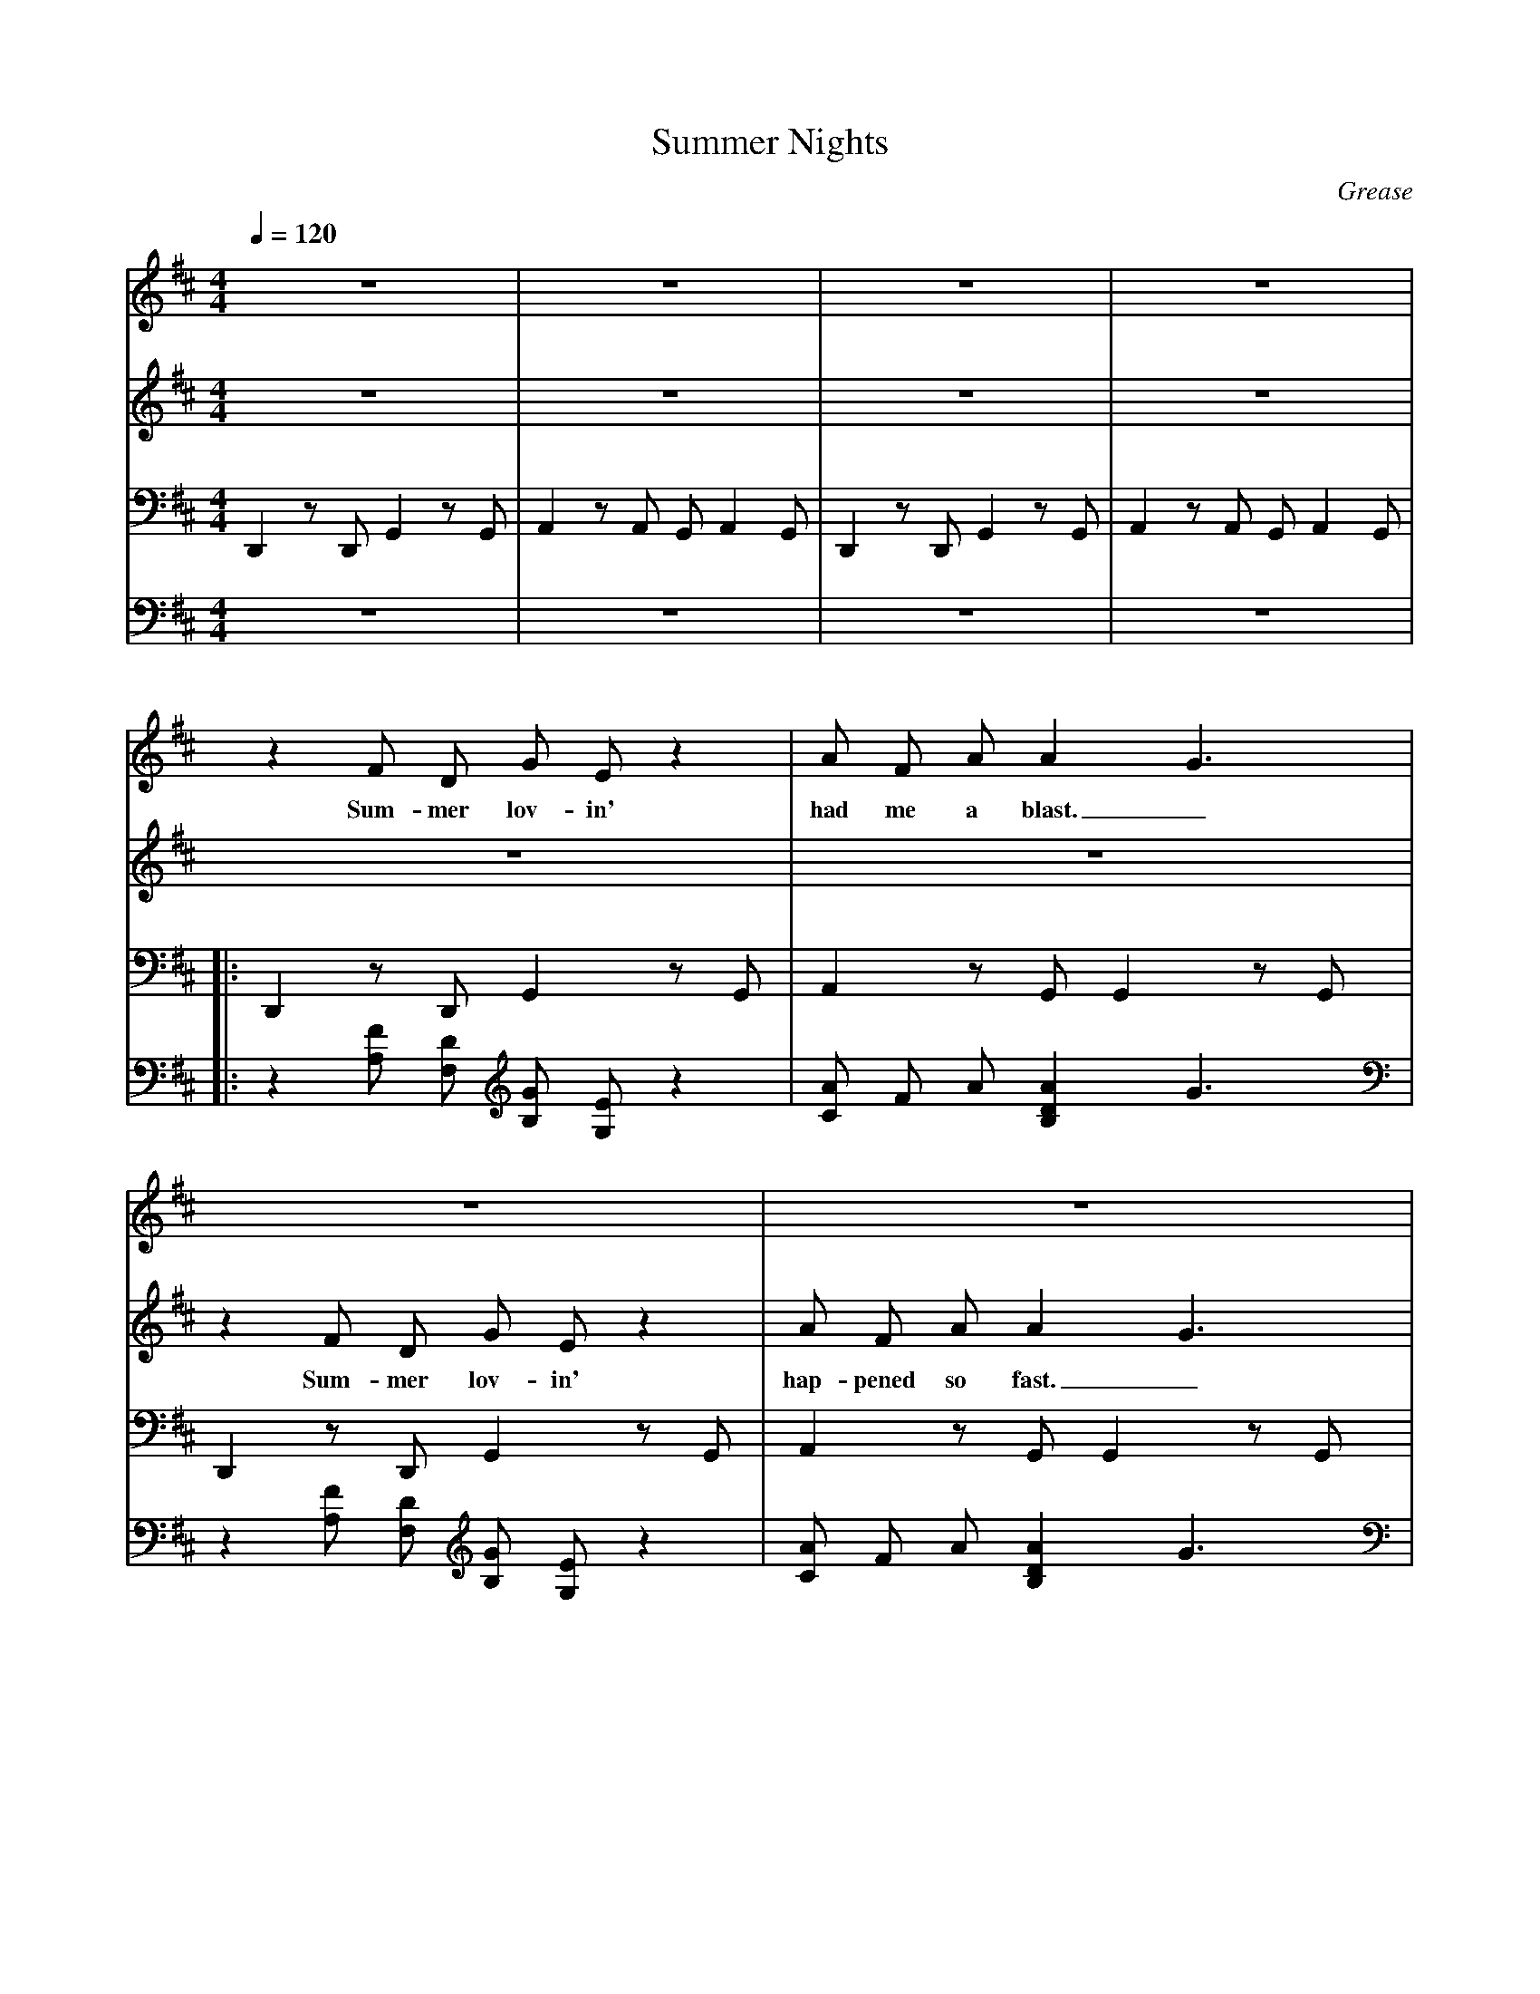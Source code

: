 X: 1
T:Summer Nights
C:Grease
V:Boy
V:Girl
V:L
V:R
M:4/4
L:1/4
Q:1/4=120
K:D
V:L
D,, z/2 D,,/2 G,, z/2 G,,/2 | A,, z/2 A,,/2 G,,/2 A,, G,,/2 | D,, z/2 D,,/2 G,, z/2 G,,/2 | A,, z/2 A,,/2 G,,/2 A,, G,,/2 |
V:R
z4 | z4 | z4 | z4 |
V:Boy
z4 | z4 | z4 | z4 |
V:Girl
z4 | z4 | z4 | z4 |
%
%
V:L
|: D,, z/2 D,,/2 G,, z/2 G,,/2 | A,, z/2 G,,/2 G,, z/2 G,,/2 |
V:R
|: z [A,/2F/2] [F,/2D/2] [B,/2G/2] [G,/2E/2] z | [C/2A/2] F/2 A/2 [B,DA] G3/2 |
V:Boy
z F/2 D/2 G/2 E/2 z | A/2 F/2 A/2 A G3/2 |
w: Sum-mer lov-in' had me a blast._
V:Girl
z4 | z4 |
%
%
V:L
D,, z/2 D,,/2 G,, z/2 G,,/2 | A,, z/2 G,,/2 G,, z/2 G,,/2 |
V:R
z [A,/2F/2] [F,/2D/2] [B,/2G/2] [G,/2E/2] z | [C/2A/2] F/2 A/2 [B,DA] G3/2 |
V:Boy
z4 | z4 |
V:Girl
z F/2 D/2 G/2 E/2 z | A/2 F/2 A/2 A G3/2 |
w: Sum-mer lov-in' hap-pened so fast._
%
%
V:L
D,, z/2 D,,/2 G,, z/2 G,,/2 | A,, z/2 B,,5/2 |
V:R
z [A,/2F/2] [F,/2D/2] [B,G] z | [C/2A/2] F/2 A/2 [B5/2^D5/2B,5/2] |
V:Boy
z F/2 D/2 G z | A/2 F/2 A/2 B3/2 z |
w: Met a girl, cra-zy for me._
V:Girl
z4 | z4 |
%
%
V:L
E,,2 A,, z/2 A,,/2 | E,,2 A,,/2 A,,/2 B,,/2 D,/2 |
V:R
z [B,/2^G/2] [^G,/2E/2] [C2E2A2] | [^G/2B,/2] E/2 G/2 [C5/2E5/2A5/2] |
V:Boy
z4 | z4 |
V:Girl
z ^G/2 E/2 A z | ^G/2 E/2 G/2 A3/2 z |
w: Met a boy, cute as can be.
%
%
V:L
D,,/2 D,,/2 z G,,/2 G,,/2 z/2 G,,/2 | A,,/2 A,,/2 z/2 B,, B/2 z/2 B/2 |
V:R
z [F/2d/2] [D/2A/2] [D2=G2B2] | [C/2E/2A/2] B/2 A/2 [B,3/2^D3/2F3/2] B/2 A/2 |
V:Boy
z d/2 A/2 B z | A/2 B/2 A/2 F3/2 B/2 A/2 |
w: Sum-mer days drift-ing a-way to._
V:Girl
z d/2 A/2 B z | A/2 B/2 A/2 F3/2 B/2 A/2 |
w: Sum-mer days drift-ing a-way to._
%
%
V:L
[1 E,,/2 E,,/2 z A,,/2 A,,/2 z | D,, A,,/2 A,,/2 B,,/2 B,,/2 C,/2 C,/2 |
V:R
[1 [B,=DG] E/2 B/2 [C/2A/2] B/2 A/2 [F,3/2A,3/2D3/2] | A,/2 A,/2 B,/2 B,/2 C/2 C/2 |
V:Boy
G/2 z/2 E/2 B/2 A/2 B/2 A/2 D3/2 | A,/2 A,/2 B,/2 B,/2 C/2 C/2 |
w: uh, oh. those sum--mer nights, Well-a, well-a, well-a
V:Girl
G/2 z/2 E/2 B/2 A/2 B/2 A/2 D3/2 | A,/2 A,/2 B,/2 B,/2 C/2 C/2 |
w: uh, oh. those sum--mer nights, Well-a, well-a, well-a
%
%
V:L
D,/2 D,/2 z G,,/2 G,,/2 z | E,,/2 E,,/2 z A,,/2 A,,/2 z |
V:R
[F,D] [D/2F/2A/2] A/2 [DGB] [D/2G/2B/2] B/2 | [E^GB] B/2 B/2 [C/2E/2A/2] B/2 A/2 [A,3/2D3/2F3/2] |
%
%
V:L
D,,/2 D,,/2 z G,,/2 G,,/2 z | E,,/2 E,,/2 z A,,/2 A,,/2 z |
V:R
[D/2F/2A/2] A/2 [D=GB] [D/2G/2B/2] B/2 | [D=GB] [D/2G/2B/2] B/2 [C/2E/2A/2] B/2 A/2 [A,DF] |
%
%
V:L
D,, z/2 D,,/2 G,, z/2 G,,/2 A,, z/2 A,,/2 G,,/2 A,, G,,/2 :|
V:R
[A,/2D/2F/2] [A,/2D/2F/2] z/2 z/2 [B,/2D/2G/2] [B,/2D/2G/2] z/2 | z/2 [C/2E/2A/2] [C/2E/2A/2] z/2 z2 :|
%
%